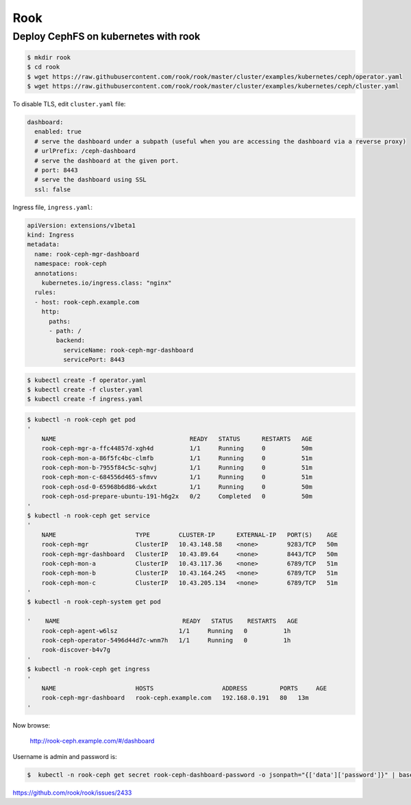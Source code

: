 Rook
====


Deploy CephFS on kubernetes with rook
-------------------------------------

.. code-block:: bash

    $ mkdir rook
    $ cd rook
    $ wget https://raw.githubusercontent.com/rook/rook/master/cluster/examples/kubernetes/ceph/operator.yaml
    $ wget https://raw.githubusercontent.com/rook/rook/master/cluster/examples/kubernetes/ceph/cluster.yaml

To disable TLS, edit ``cluster.yaml`` file:

.. code-block:: yaml

  dashboard:
    enabled: true
    # serve the dashboard under a subpath (useful when you are accessing the dashboard via a reverse proxy)
    # urlPrefix: /ceph-dashboard
    # serve the dashboard at the given port.
    # port: 8443
    # serve the dashboard using SSL
    ssl: false

Ingress file, ``ingress.yaml``:

.. code-block:: yaml

    apiVersion: extensions/v1beta1
    kind: Ingress
    metadata:
      name: rook-ceph-mgr-dashboard
      namespace: rook-ceph
      annotations:
        kubernetes.io/ingress.class: "nginx"
      rules:
      - host: rook-ceph.example.com
        http:
          paths:
          - path: /
            backend:
              serviceName: rook-ceph-mgr-dashboard
              servicePort: 8443


.. code-block:: bash

    $ kubectl create -f operator.yaml
    $ kubectl create -f cluster.yaml
    $ kubectl create -f ingress.yaml


.. code-block:: bash

    $ kubectl -n rook-ceph get pod
    '
        NAME                                     READY   STATUS      RESTARTS   AGE
        rook-ceph-mgr-a-ffc44857d-xgh4d          1/1     Running     0          50m
        rook-ceph-mon-a-86f5fc4bc-clmfb          1/1     Running     0          51m
        rook-ceph-mon-b-7955f84c5c-sqhvj         1/1     Running     0          51m
        rook-ceph-mon-c-684556d465-sfmvv         1/1     Running     0          51m
        rook-ceph-osd-0-65968b6d86-wkdxt         1/1     Running     0          50m
        rook-ceph-osd-prepare-ubuntu-191-h6g2x   0/2     Completed   0          50m
    '
    $ kubectl -n rook-ceph get service
    '
        NAME                      TYPE        CLUSTER-IP      EXTERNAL-IP   PORT(S)    AGE
        rook-ceph-mgr             ClusterIP   10.43.148.58    <none>        9283/TCP   50m
        rook-ceph-mgr-dashboard   ClusterIP   10.43.89.64     <none>        8443/TCP   50m
        rook-ceph-mon-a           ClusterIP   10.43.117.36    <none>        6789/TCP   51m
        rook-ceph-mon-b           ClusterIP   10.43.164.245   <none>        6789/TCP   51m
        rook-ceph-mon-c           ClusterIP   10.43.205.134   <none>        6789/TCP   51m
    '
    $ kubectl -n rook-ceph-system get pod

    '    NAME                                  READY   STATUS    RESTARTS   AGE
        rook-ceph-agent-w6lsz                 1/1     Running   0          1h
        rook-ceph-operator-5496d44d7c-wnm7h   1/1     Running   0          1h
        rook-discover-b4v7g
    '
    $ kubectl -n rook-ceph get ingress
    '
        NAME                      HOSTS                   ADDRESS         PORTS     AGE
        rook-ceph-mgr-dashboard   rook-ceph.example.com   192.168.0.191   80   13m
    '

Now browse:

    http://rook-ceph.example.com/#/dashboard

Username is admin and password is:

.. code-block:: bash

    $  kubectl -n rook-ceph get secret rook-ceph-dashboard-password -o jsonpath="{['data']['password']}" | base64 --decode && echo


https://github.com/rook/rook/issues/2433
